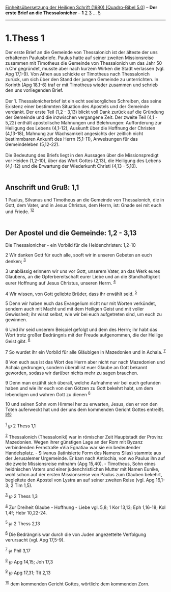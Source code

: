 :PROPERTIES:
:ID:       40ad6d1a-9bf7-410c-ae78-f174e8047ebf
:END:
<<navbar>>
[[../index.html][Einheitsübersetzung der Heiligen Schrift (1980)
[Quadro-Bibel 5.0]]] -- *Der erste Brief an die Thessalonicher* -- *1*
[[file:1.Thess_2.html][2]] [[file:1.Thess_3.html][3]] ...
[[file:1.Thess_5.html][5]]

--------------

* 1.Thess 1
  :PROPERTIES:
  :CUSTOM_ID: thess-1
  :END:

Der erste Brief an die Gemeinde von Thessalonich ist der älteste der uns
erhaltenen Paulusbriefe. Paulus hatte auf seiner zweiten Missionsreise
zusammen mit Timotheus die Gemeinde von Thessalonich um das Jahr 50
n.Chr gegründet, musste aber nach kurzem Wirken die Stadt verlassen
(vgl. Apg 17,1-9). Von Athen aus schickte er Timotheus nach Thessalonich
zurück, um sich über den Stand der jungen Gemeinde zu unterrichten. In
Korinth (Apg 18,1-6) traf er mit Timotheus wieder zusammen und schrieb
den uns vorliegenden Brief.\\
\\
Der 1. Thessalonicherbrief ist ein echt seelsorgliches Schreiben, das
seine Existenz einer bestimmten Situation des Apostels und der Gemeinde
verdankt. Der erste Teil (1,2 - 3,13) blickt voll Dank zurück auf die
Gründung der Gemeinde und die inzwischen vergangene Zeit. Der zweite
Teil (4,1 - 5,22) enthält apostolische Mahnungen und Belehrungen:
Aufforderung zur Heiligung des Lebens (4,1-12), Auskunft über die
Hoffnung der Christen (4,13-18), Mahnung zur Wachsamkeit angesichts der
zeitlich nicht bestimmbaren Ankunft des Herrn (5,1-11), Anweisungen für
das Gemeindeleben (5,12-22).\\
\\
Die Bedeutung des Briefs liegt in den Aussagen über die Missionspredigt
vor Heiden (1,2-10), über das Wort Gottes (2,13), die Heiligung des
Lebens (4,1-12) und die Erwartung der Wiederkunft Christi (4,13 -
5,10).\\
\\

<<verses>>

<<v1>>
** Anschrift und Gruß: 1,1
   :PROPERTIES:
   :CUSTOM_ID: anschrift-und-gruß-11
   :END:
1 Paulus, Silvanus und Timotheus an die Gemeinde von Thessalonich, die
in Gott, dem Vater, und in Jesus Christus, dem Herrn, ist: Gnade sei mit
euch und Friede. ^{[[#fn1][1]][[#fn2][2]]}\\
\\

<<v2>>
** Der Apostel und die Gemeinde: 1,2 - 3,13
   :PROPERTIES:
   :CUSTOM_ID: der-apostel-und-die-gemeinde-12---313
   :END:
**** Die Thessalonicher - ein Vorbild für die Heidenchristen: 1,2-10
     :PROPERTIES:
     :CUSTOM_ID: die-thessalonicher---ein-vorbild-für-die-heidenchristen-12-10
     :END:
2 Wir danken Gott für euch alle, sooft wir in unseren Gebeten an euch
denken; ^{[[#fn3][3]]}

<<v3>>
3 unablässig erinnern wir uns vor Gott, unserem Vater, an das Werk eures
Glaubens, an die Opferbereitschaft eurer Liebe und an die
Standhaftigkeit eurer Hoffnung auf Jesus Christus, unseren Herrn.
^{[[#fn4][4]]}

<<v4>>
4 Wir wissen, von Gott geliebte Brüder, dass ihr erwählt seid.
^{[[#fn5][5]]}

<<v5>>
5 Denn wir haben euch das Evangelium nicht nur mit Worten verkündet,
sondern auch mit Macht und mit dem Heiligen Geist und mit voller
Gewissheit; ihr wisst selbst, wie wir bei euch aufgetreten sind, um euch
zu gewinnen.

<<v6>>
6 Und ihr seid unserem Beispiel gefolgt und dem des Herrn; ihr habt das
Wort trotz großer Bedrängnis mit der Freude aufgenommen, die der Heilige
Geist gibt. ^{[[#fn6][6]]}

<<v7>>
7 So wurdet ihr ein Vorbild für alle Gläubigen in Mazedonien und in
Achaia. ^{[[#fn7][7]]}

<<v8>>
8 Von euch aus ist das Wort des Herrn aber nicht nur nach Mazedonien und
Achaia gedrungen, sondern überall ist euer Glaube an Gott bekannt
geworden, sodass wir darüber nichts mehr zu sagen brauchen.

<<v9>>
9 Denn man erzählt sich überall, welche Aufnahme wir bei euch gefunden
haben und wie ihr euch von den Götzen zu Gott bekehrt habt, um dem
lebendigen und wahren Gott zu dienen ^{[[#fn8][8]]}

<<v10>>
10 und seinen Sohn vom Himmel her zu erwarten, Jesus, den er von den
Toten auferweckt hat und der uns dem kommenden Gericht Gottes entreißt.
^{[[#fn9][9]][[#fn10][10]]}\\
\\

^{[[#fnm1][1]]} ℘ 2 Thess 1,1

^{[[#fnm2][2]]} Thessalonich (Thessaloniki) war in römischer Zeit
Hauptstadt der Provinz Mazedonien. Wegen ihrer günstigen Lage an der Rom
mit Byzanz verbindenden Fernstraße «Via Egnatia» war sie ein bedeutender
Handelsplatz. - Silvanus (latinisierte Form des Namens Silas) stammte
aus der Jerusalemer Urgemeinde. Er kam nach Antiochia, von wo Paulus ihn
auf die zweite Missionsreise mitnahm (Apg 15,40). - Timotheus, Sohn
eines heidnischen Vaters und einer judenchristlichen Mutter mit Namen
Eunike, wohl schon auf der ersten Missionsreise von Paulus zum Glauben
bekehrt, begleitete den Apostel von Lystra an auf seiner zweiten Reise
(vgl. Apg 16,1-3; 2 Tim 1,5).

^{[[#fnm3][3]]} ℘ 2 Thess 1,3

^{[[#fnm4][4]]} Zur Dreiheit Glaube - Hoffnung - Liebe vgl. 5,8; 1 Kor
13,13; Eph 1,16-18; Kol 1,4f; Hebr 10,22-24.

^{[[#fnm5][5]]} ℘ 2 Thess 2,13

^{[[#fnm6][6]]} Die Bedrängnis war durch die von Juden angezettelte
Verfolgung verursacht (vgl. Apg 17,5-9).

^{[[#fnm7][7]]} ℘ Phil 3,17

^{[[#fnm8][8]]} ℘ Apg 14,15; Joh 17,3

^{[[#fnm9][9]]} ℘ Apg 17,31; Tit 2,13

^{[[#fnm10][10]]} dem kommenden Gericht Gottes, wörtlich: dem kommenden
Zorn.
